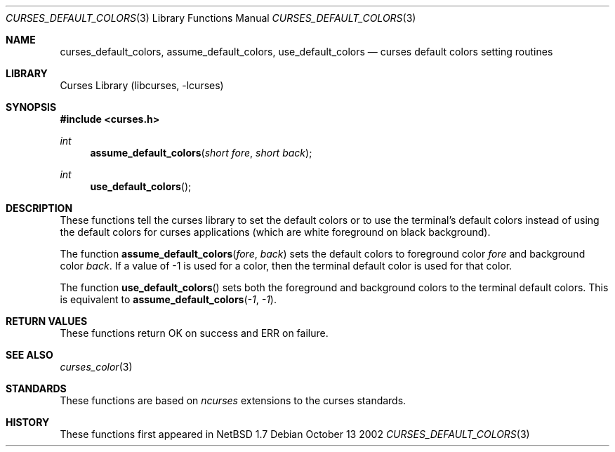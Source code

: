.\"	$NetBSD: curses_default_colors.3,v 1.1 2002/10/21 13:55:13 blymn Exp $
.\" Copyright (c) 2002 The NetBSD Foundation, Inc.
.\" All rights reserved.
.\"
.\" This code is derived from software contributed to The NetBSD Foundation
.\" by Julian Coleman.
.\"
.\" Redistribution and use in source and binary forms, with or without
.\" modification, are permitted provided that the following conditions
.\" are met:
.\" 1. Redistributions of source code must retain the above copyright
.\"    notice, this list of conditions and the following disclaimer.
.\" 2. Redistributions in binary form must reproduce the above copyright
.\"    notice, this list of conditions and the following disclaimer in the
.\"    documentation and/or other materials provided with the distribution.
.\" 3. Neither the name of The NetBSD Foundation nor the names of its
.\"    contributors may be used to endorse or promote products derived
.\"    from this software without specific prior written permission.
.\" THIS SOFTWARE IS PROVIDED BY THE NETBSD FOUNDATION, INC. AND CONTRIBUTORS
.\" ``AS IS'' AND ANY EXPRESS OR IMPLIED WARRANTIES, INCLUDING, BUT NOT LIMITED
.\" TO, THE IMPLIED WARRANTIES OF MERCHANTABILITY AND FITNESS FOR A PARTICULAR
.\" PURPOSE ARE DISCLAIMED.  IN NO EVENT SHALL THE FOUNDATION OR CONTRIBUTORS
.\" BE LIABLE FOR ANY DIRECT, INDIRECT, INCIDENTAL, SPECIAL, EXEMPLARY, OR
.\" CONSEQUENTIAL DAMAGES (INCLUDING, BUT NOT LIMITED TO, PROCUREMENT OF
.\" SUBSTITUTE GOODS OR SERVICES; LOSS OF USE, DATA, OR PROFITS; OR BUSINESS
.\" INTERRUPTION) HOWEVER CAUSED AND ON ANY THEORY OF LIABILITY, WHETHER IN
.\" CONTRACT, STRICT LIABILITY, OR TORT (INCLUDING NEGLIGENCE OR OTHERWISE)
.\" ARISING IN ANY WAY OUT OF THE USE OF THIS SOFTWARE, EVEN IF ADVISED OF THE
.\" POSSIBILITY OF SUCH DAMAGE.
.\"
.Dd October 13 2002
.Dt CURSES_DEFAULT_COLORS 3
.Os
.Sh NAME
.Nm curses_default_colors ,
.Nm assume_default_colors ,
.Nm use_default_colors
.Nd curses default colors setting routines
.Sh LIBRARY
.Lb libcurses
.Sh SYNOPSIS
.Fd #include \*[Lt]curses.h\*[Gt]
.Ft int
.Fn assume_default_colors "short fore" "short back"
.Ft int
.Fn use_default_colors ""
.Sh DESCRIPTION
These functions tell the curses library to set the default colors or to use
the terminal's default colors instead of using the default colors for curses
applications (which are white foreground on black background).
.Pp
The function
.Fn assume_default_colors fore back
sets the default colors to foreground color
.Fa fore
and background color
.Fa back .
If a value of \-1 is used for a color, then the terminal default color is used
for that color.
.Pp
The function
.Fn use_default_colors
sets both the foreground and background colors to the terminal default colors.
This is equivalent to
.Fn assume_default_colors \-1 \-1 \.
.Sh RETURN VALUES
These functions return OK on success and ERR on failure.
.Sh SEE ALSO
.Xr curses_color 3
.Sh STANDARDS
These functions are based on
.Em ncurses
extensions to the curses standards.
.Sh HISTORY
These functions
first appeared in
.Nx 1.7
